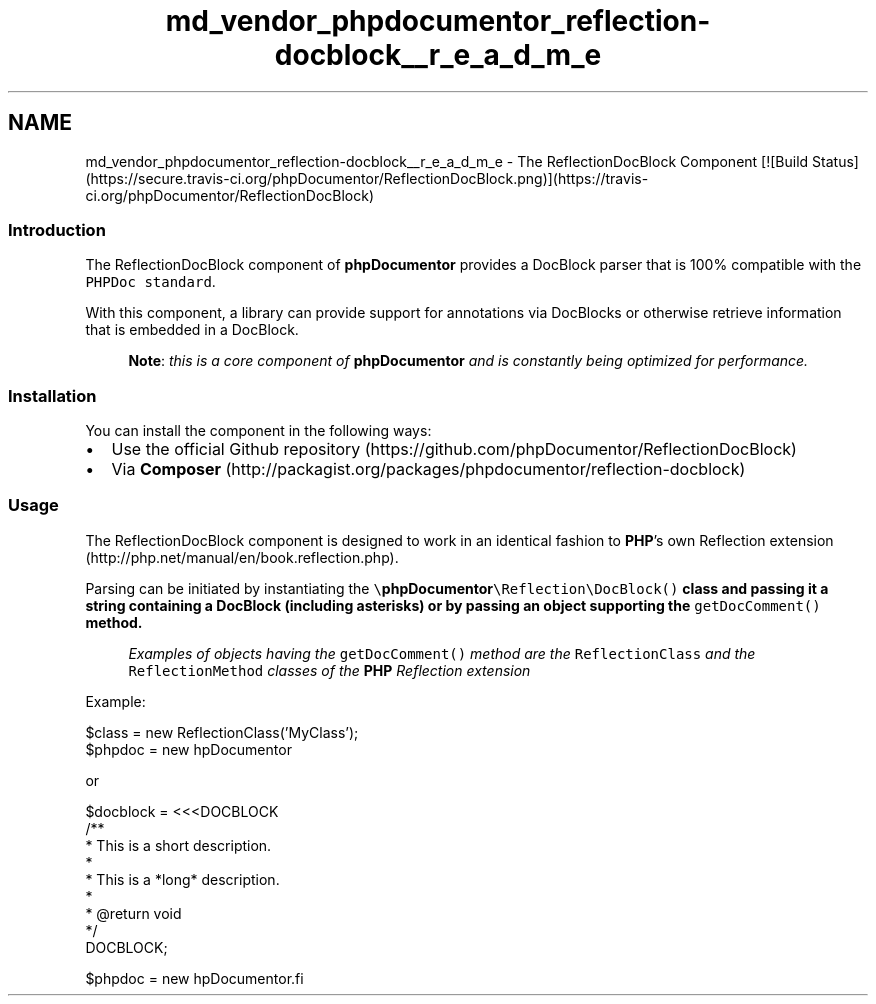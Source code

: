 .TH "md_vendor_phpdocumentor_reflection-docblock__r_e_a_d_m_e" 3 "Tue Apr 14 2015" "Version 1.0" "VirtualSCADA" \" -*- nroff -*-
.ad l
.nh
.SH NAME
md_vendor_phpdocumentor_reflection-docblock__r_e_a_d_m_e \- The ReflectionDocBlock Component [![Build Status](https://secure.travis-ci.org/phpDocumentor/ReflectionDocBlock.png)](https://travis-ci.org/phpDocumentor/ReflectionDocBlock) 

.SS "Introduction "
.PP
The ReflectionDocBlock component of \fBphpDocumentor\fP provides a DocBlock parser that is 100% compatible with the \fCPHPDoc standard\fP\&.
.PP
With this component, a library can provide support for annotations via DocBlocks or otherwise retrieve information that is embedded in a DocBlock\&.
.PP
.RS 4
\fBNote\fP: \fIthis is a core component of \fBphpDocumentor\fP and is constantly being optimized for performance\&.\fP 
.RE
.PP
.PP
.SS "Installation "
.PP
You can install the component in the following ways:
.PP
.IP "\(bu" 2
Use the official Github repository (https://github.com/phpDocumentor/ReflectionDocBlock)
.IP "\(bu" 2
Via \fBComposer\fP (http://packagist.org/packages/phpdocumentor/reflection-docblock)
.PP
.PP
.SS "Usage "
.PP
The ReflectionDocBlock component is designed to work in an identical fashion to \fBPHP\fP's own Reflection extension (http://php.net/manual/en/book.reflection.php)\&.
.PP
Parsing can be initiated by instantiating the \fC\\\fBphpDocumentor\fP\\Reflection\\DocBlock()\fP class and passing it a string containing a DocBlock (including asterisks) or by passing an object supporting the \fCgetDocComment()\fP method\&.
.PP
.RS 4
\fIExamples of objects having the \fCgetDocComment()\fP method are the \fCReflectionClass\fP and the \fCReflectionMethod\fP classes of the \fBPHP\fP Reflection extension\fP 
.RE
.PP
.PP
Example: 
.PP
.nf
$class = new ReflectionClass('MyClass');
$phpdoc = new \phpDocumentor\Reflection\DocBlock($class);

.fi
.PP
.PP
or 
.PP
.nf
$docblock = <<<DOCBLOCK
/**
 * This is a short description.
 *
 * This is a *long* description.
 *
 * @return void
 */
DOCBLOCK;

$phpdoc = new \phpDocumentor\Reflection\DocBlock($docblock);
.fi
.PP
 
